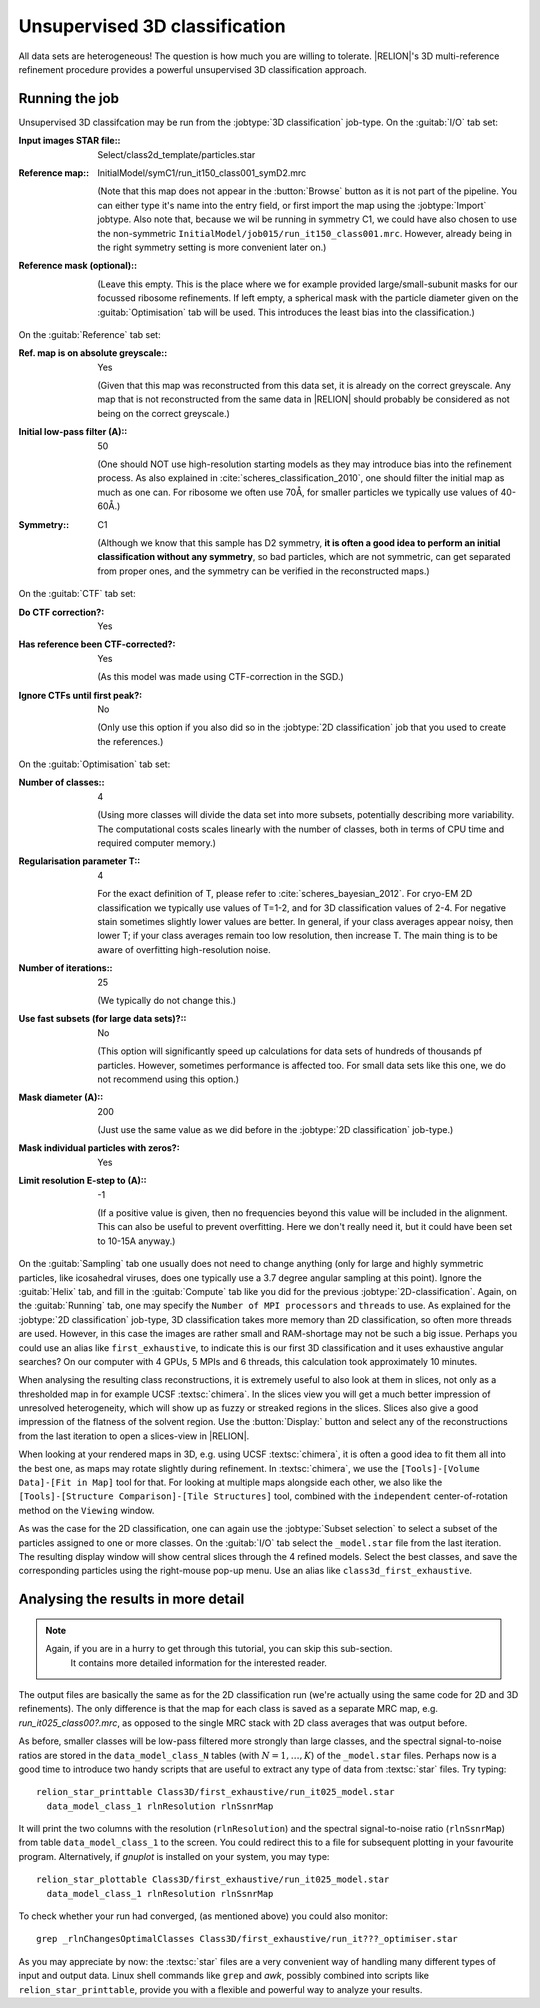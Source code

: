 .. _sec_class3d:

Unsupervised 3D classification
==============================

All data sets are heterogeneous! The question is how much you are willing to tolerate. |RELION|'s 3D multi-reference refinement procedure provides a powerful unsupervised 3D classification approach.


Running the job
---------------

Unsupervised 3D classifcation may be run from the :jobtype:`3D classification` job-type.
On the :guitab:`I/O` tab set:

:Input images STAR file:: Select/class2d\_template/particles.star

:Reference map:: InitialModel/symC1/run\_it150\_class001\_symD2.mrc

     (Note that this map does not appear in the :button:`Browse` button as it is not part of the pipeline.
     You can either type it's name into the entry field, or first import the map using the :jobtype:`Import` jobtype.
     Also note that, because we wil be running in symmetry C1, we could have also chosen to use the non-symmetric ``InitialModel/job015/run_it150_class001.mrc``.
     However, already being in the right symmetry setting is more convenient later on.)

:Reference mask (optional):: \

     (Leave this empty.
     This is the place where we for example provided large/small-subunit masks for our focussed ribosome refinements.
     If left empty, a spherical mask with the particle diameter given on the :guitab:`Optimisation` tab will be used.
     This introduces the least bias into the classification.)


On the :guitab:`Reference` tab set:

:Ref. map is on absolute greyscale:: Yes

     (Given that this map was reconstructed from this data set, it is already on the correct greyscale.
     Any map that is not reconstructed from the same data in |RELION| should probably be considered as not being on the correct greyscale.)

:Initial low-pass filter (A):: 50

     (One should NOT use high-resolution starting models as they may introduce bias into the refinement process.
     As also explained in :cite:`scheres_classification_2010`, one should filter the initial map as much as one can.
     For ribosome we often use 70Å, for smaller particles we typically use values of 40-60Å.)

:Symmetry:: C1

     (Although we know that this sample has D2 symmetry, **it is often a good idea to perform an initial classification without any symmetry**, so bad particles, which are not symmetric, can get separated from proper ones, and the symmetry can be verified in the reconstructed maps.)


On the :guitab:`CTF` tab set:

:Do CTF correction?: Yes

:Has reference been CTF-corrected?: Yes

     (As this model was made using CTF-correction in the SGD.)

:Ignore CTFs until first peak?: No

     (Only use this option if you also did so in the :jobtype:`2D classification` job that you used to create the references.)


On the :guitab:`Optimisation` tab set:

:Number of classes:: 4

     (Using more classes will divide the data set into more subsets, potentially describing more variability.
     The computational costs scales linearly with the number of classes, both in terms of CPU time and required computer memory.)

:Regularisation parameter T:: 4

     For the exact definition of T, please refer to :cite:`scheres_bayesian_2012`.
     For cryo-EM 2D classification we typically use values of T=1-2, and for 3D classification values of 2-4.
     For negative stain sometimes slightly lower values are better.
     In general, if your class averages appear noisy, then lower T; if your class averages remain too low resolution, then increase T.
     The main thing is to be aware of overfitting high-resolution noise.

:Number of iterations:: 25

     (We typically do not change this.)

:Use fast subsets (for large data sets)?:: No

     (This option will significantly speed up calculations for data sets of hundreds of thousands pf particles.
     However, sometimes performance is affected too.
     For small data sets like this one, we do not recommend using this option.)

:Mask diameter (A):: 200

     (Just use the same value as we did before in the :jobtype:`2D classification` job-type.)

:Mask individual particles with zeros?: Yes

:Limit resolution E-step to (A):: -1

     (If a positive value is given, then no frequencies beyond this value will be included in the alignment.
     This can also be useful to prevent overfitting.
     Here we don't really need it, but it could have been set to 10-15A anyway.)


On the :guitab:`Sampling` tab one usually does not need to change anything (only for large and highly symmetric particles, like icosahedral viruses, does one typically use a 3.7 degree angular sampling at this point).
Ignore the :guitab:`Helix` tab, and fill in the :guitab:`Compute` tab like you did for the previous :jobtype:`2D-classification`.
Again, on the :guitab:`Running` tab, one may specify the ``Number of MPI processors`` and ``threads`` to use.
As explained for the :jobtype:`2D classification` job-type, 3D classification takes more memory than 2D classification, so often more threads are used.
However, in this case the images are rather small and RAM-shortage may not be such a big issue.
Perhaps you could use an alias like ``first_exhaustive``, to indicate this is our first 3D classification and it uses exhaustive angular searches? On our computer with 4 GPUs, 5 MPIs and 6 threads, this calculation took approximately 10 minutes.

When analysing the resulting class reconstructions, it is extremely useful to also look at them in slices, not only as a thresholded map in for example UCSF :textsc:`chimera`.
In the slices view you will get a much better impression of unresolved heterogeneity, which will show up as fuzzy or streaked regions in the slices.
Slices also give a good impression of the flatness of the solvent region.
Use the :button:`Display:` button and select any of the reconstructions from the last iteration to open a slices-view in |RELION|.

When looking at your rendered maps in 3D, e.g. using UCSF :textsc:`chimera`, it is often a good idea to fit them all into the best one, as maps may rotate slightly during refinement.
In :textsc:`chimera`, we use the ``[Tools]-[Volume Data]-[Fit in Map]`` tool for that.
For looking at multiple maps alongside each other, we also like the ``[Tools]-[Structure Comparison]-[Tile Structures]`` tool, combined with the ``independent`` center-of-rotation method on the ``Viewing`` window.

As was the case for the 2D classification, one can again use the :jobtype:`Subset selection` to select a subset of the particles assigned to one or more classes.
On the :guitab:`I/O` tab select the ``_model.star`` file from the last iteration.
The resulting display window will show central slices through the 4 refined models.
Select the best classes, and save the corresponding particles using the right-mouse pop-up menu.
Use an alias like ``class3d_first_exhaustive``.


Analysing the results in more detail
------------------------------------

.. note::
    Again, if you are in a hurry to get through this tutorial, you can skip this sub-section.
     It contains more detailed information for the interested reader.

The output files are basically the same as for the 2D classification run (we're actually using the same code for 2D and 3D refinements).
The only difference is that the map for each class is saved as a separate MRC map, e.g. `run_it025_class00?.mrc`, as opposed to the single MRC stack with 2D class averages that was output before.

As before, smaller classes will be low-pass filtered more strongly than large classes, and the spectral signal-to-noise ratios are stored in the ``data_model_class_N`` tables (with :math:`N=1,\dots,K`) of the ``_model.star`` files.
Perhaps now is a good time to introduce two handy scripts that are useful to extract any type of data from :textsc:`star` files.
Try typing:

::

    relion_star_printtable Class3D/first_exhaustive/run_it025_model.star
      data_model_class_1 rlnResolution rlnSsnrMap

It will print the two columns with the resolution (``rlnResolution``) and the spectral signal-to-noise ratio (``rlnSsnrMap``) from table ``data_model_class_1`` to the screen.
You could redirect this to a file for subsequent plotting in your favourite program.
Alternatively, if `gnuplot` is installed on your system, you may type:

::

    relion_star_plottable Class3D/first_exhaustive/run_it025_model.star
      data_model_class_1 rlnResolution rlnSsnrMap

To check whether your run had converged, (as mentioned above) you could also monitor:

::

    grep _rlnChangesOptimalClasses Class3D/first_exhaustive/run_it???_optimiser.star

As you may appreciate by now: the :textsc:`star` files are a very convenient way of handling many different types of input and output data.
Linux shell commands like ``grep`` and `awk`, possibly combined into scripts like ``relion_star_printtable``, provide you with a flexible and powerful way to analyze your results.
